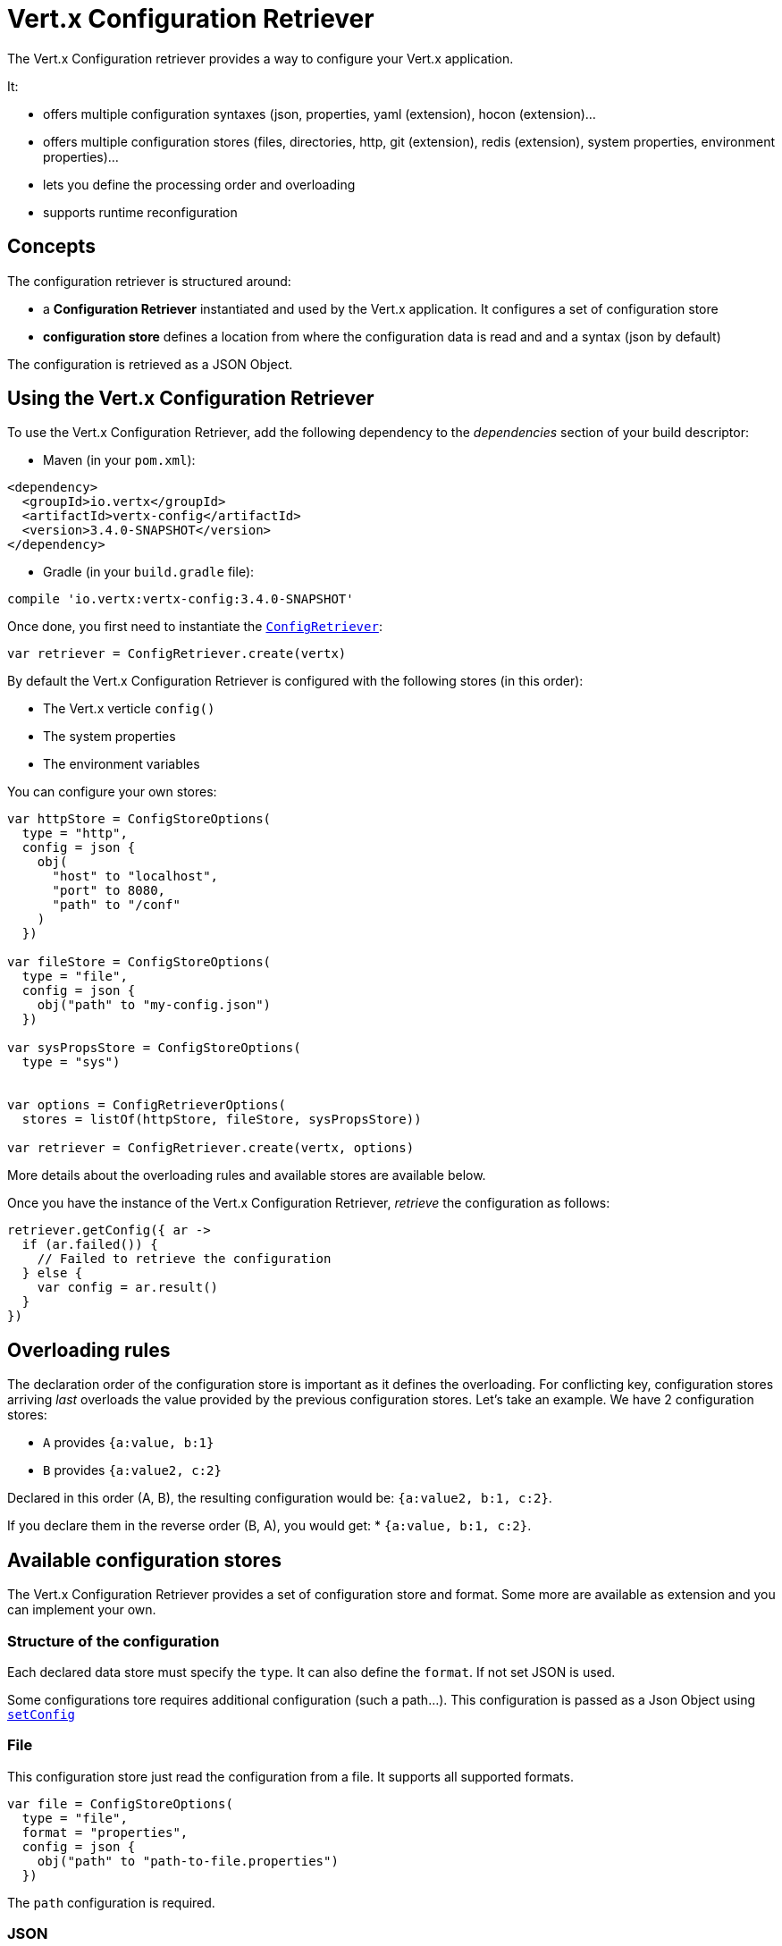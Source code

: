 = Vert.x Configuration Retriever

The Vert.x Configuration retriever provides a way to configure your Vert.x application.

It:

* offers multiple configuration syntaxes (json, properties, yaml (extension), hocon
(extension)...
* offers multiple configuration stores (files, directories, http, git (extension), redis
(extension), system properties, environment properties)...
* lets you define the processing order and overloading
* supports runtime reconfiguration

== Concepts

The configuration retriever is structured around:

* a **Configuration Retriever** instantiated and used by the Vert.x application. It
configures a set of configuration store
* **configuration store** defines a location from where the configuration data is read
and and a syntax (json by default)

The configuration is retrieved as a JSON Object.

== Using the Vert.x Configuration Retriever

To use the Vert.x Configuration Retriever, add the following dependency to the
_dependencies_ section of your build descriptor:

* Maven (in your `pom.xml`):

[source,xml,subs="+attributes"]
----
<dependency>
  <groupId>io.vertx</groupId>
  <artifactId>vertx-config</artifactId>
  <version>3.4.0-SNAPSHOT</version>
</dependency>
----

* Gradle (in your `build.gradle` file):

[source,groovy,subs="+attributes"]
----
compile 'io.vertx:vertx-config:3.4.0-SNAPSHOT'
----

Once done, you first need to instantiate the `link:../../apidocs/io/vertx/config/ConfigRetriever.html[ConfigRetriever]`:

[source]
----
var retriever = ConfigRetriever.create(vertx)

----

By default the Vert.x Configuration Retriever is configured with the following stores (in
this order):

* The Vert.x verticle `config()`
* The system properties
* The environment variables


You can configure your own stores:

[source]
----
var httpStore = ConfigStoreOptions(
  type = "http",
  config = json {
    obj(
      "host" to "localhost",
      "port" to 8080,
      "path" to "/conf"
    )
  })

var fileStore = ConfigStoreOptions(
  type = "file",
  config = json {
    obj("path" to "my-config.json")
  })

var sysPropsStore = ConfigStoreOptions(
  type = "sys")


var options = ConfigRetrieverOptions(
  stores = listOf(httpStore, fileStore, sysPropsStore))

var retriever = ConfigRetriever.create(vertx, options)

----

More details about the overloading rules and available stores are available below.

Once you have the instance of the Vert.x Configuration Retriever, _retrieve_ the configuration
as follows:

[source]
----
retriever.getConfig({ ar ->
  if (ar.failed()) {
    // Failed to retrieve the configuration
  } else {
    var config = ar.result()
  }
})

----

== Overloading rules

The declaration order of the configuration store is important as it defines the
overloading. For conflicting key, configuration stores arriving _last_ overloads the
value provided by the previous configuration stores. Let's take an example. We have 2
configuration stores:

* `A` provides `{a:value, b:1}`
* `B` provides `{a:value2, c:2}`

Declared in this order (A, B), the resulting configuration would be:
`{a:value2, b:1, c:2}`.

If you declare them in the reverse order (B, A), you would get: * `{a:value, b:1, c:2}`.

== Available configuration stores

The Vert.x Configuration Retriever provides a set of configuration store and format.
Some more are available as extension and you can implement your own.

=== Structure of the configuration

Each declared data store must specify the `type`. It can also define the `format`. If
not set JSON is used.

Some configurations tore requires additional configuration (such a path...). This
configuration is passed as a Json Object using `link:../../apidocs/io/vertx/config/ConfigStoreOptions.html#setConfig-io.vertx.core.json.JsonObject-[setConfig]`

=== File

This configuration store just read the configuration from a file. It supports all
supported formats.

[source, kotlin]
----
var file = ConfigStoreOptions(
  type = "file",
  format = "properties",
  config = json {
    obj("path" to "path-to-file.properties")
  })

----

The `path` configuration is required.

=== JSON

The JSON configuration store just serves the given JSON config as it is.

[source, kotlin]
----
var json = ConfigStoreOptions(
  type = "json",
  config = json {
    obj("key" to "value")
  })

----

The only supported format for this configuration store is JSON.

=== Environment Variables

This configuration store maps environment variables to a Json Object contributed to
the global configuration.

[source, kotlin]
----
var json = ConfigStoreOptions(
  type = "env")

----

This configuration store does not support the `format` configuration.

=== System Properties

This configuration store maps system properties to a Json Object contributed to the
global configuration.

[source, kotlin]
----
var json = ConfigStoreOptions(
  type = "sys",
  config = json {
    obj("cache" to "false")
  })

----

This configuration store does not support the `format` configuration.

You can configure the `cache` attribute (`true` by default) let you decide whether or
not it caches the system properties on the first access and does not reload them.

=== HTTP

This configuration stores retrieves the configuration from a HTTP location. It can use
any supported format.

[source, kotlin]
----
var http = ConfigStoreOptions(
  type = "http",
  config = json {
    obj(
      "host" to "localhost",
      "port" to 8080,
      "path" to "/A"
    )
  })

----

It creates a Vert.x HTTP Client with the store configuration (see next snippet). To
ease the configuration, you can also configure the `host`, `port` and `path` with the
`host`, `port` and `path`
properties.

[source, kotlin]
----
var http = ConfigStoreOptions(
  type = "http",
  config = json {
    obj(
      "defaultHost" to "localhost",
      "defaultPort" to 8080,
      "ssl" to true,
      "path" to "/A"
    )
  })

----

=== Event Bus

This event bus configuration stores receives the configuration from the event bus. This
stores let you distribute your configuration among your local and distributed components.

[source, kotlin]
----
var eb = ConfigStoreOptions(
  type = "event-bus",
  config = json {
    obj("address" to "address-getting-the-conf")
  })

----

This configuration store supports any type of format.

=== Directory

This configuration store is similar to the `file` configuration store, but instead of
reading a single file, read several files from a directory.

This configuration store configuration requires:

* a `path` - the root directory in which files are located
* at least one `fileset` - an object to select the files

Each `fileset` contains:
* a `pattern` : a Ant style pattern to select files. The pattern is applied on the
relative path of the files location in the directory.
* an optional `format` indicating the format of the files (each fileset can use a
different format, BUT files in a fileset must share the same format).

[source, kotlin]
----
var dir = ConfigStoreOptions(
  type = "directory",
  config = json {
    obj(
      "path" to "config",
      "filesets" to array(obj("pattern" to "dir/*json"), obj(
        "pattern" to "dir/*.properties",
        "format" to "properties"
      ))
    )
  })

----

== Listening for configuration changes

The Configuration Retriever periodically retrieve the configuration and if the outcome
is different from the current one, your application can be reconfigured. By default the
configuration is reloaded every 5 seconds.

[source, kotlin]
----
var options = ConfigRetrieverOptions(
  scanPeriod = 2000,
  stores = listOf(store1, store2))

var retriever = ConfigRetriever.create(Vertx.vertx(), options)
retriever.getConfig({ json ->
  // Initial retrieval of the configuration
})

retriever.listen({ change ->
  // Previous configuration
  var previous = change.previousConfiguration
  // New configuration
  var conf = change.newConfiguration
})

----

== Retrieving the last retrieved configuration

You can retrieved the last retrieved configuration without "waiting" to be retrieved
using:

[source, kotlin]
----
var last = retriever.getCachedConfig()

----

== Reading configuration as a stream

The `link:../../apidocs/io/vertx/config/ConfigRetriever.html[ConfigRetriever]` provide a way to access the stream of configuration.
It's a `link:../../apidocs/io/vertx/core/streams/ReadStream.html[ReadStream]` of `link:../../apidocs/io/vertx/core/json/JsonObject.html[JsonObject]`. By registering the right
set of handlers you are notified:

* when a new configuration is retrieved
* when an error occur while retrieving a configuration
* when the configuration retriever is closed (the
`link:../../apidocs/io/vertx/core/streams/ReadStream.html#endHandler-io.vertx.core.Handler-[endHandler]` is called).

[source, kotlin]
----
var options = ConfigRetrieverOptions(
  scanPeriod = 2000,
  stores = listOf(store1, store2))

var retriever = ConfigRetriever.create(Vertx.vertx(), options)
retriever.configStream().endHandler({ v ->
  // retriever closed
}).exceptionHandler({ t ->
  // an error has been caught while retrieving the configuration
}).handler({ conf ->
  // the configuration
})


----

== Retrieving the configuration as a Future

The `link:../../apidocs/io/vertx/config/ConfigRetriever.html[ConfigRetriever]` provide a way to retrieve the configuration as a
`link:../../apidocs/io/vertx/core/Future.html[Future]`:

[source, kotlin]
----
var future = ConfigRetriever.getConfigAsFuture(retriever)
future.setHandler({ ar ->
  if (ar.failed()) {
    // Failed to retrieve the configuration
  } else {
    var config = ar.result()
  }
})

----

== Extending the Configuration Retriever

You can extend the configuration by implementing:

* the `io.vertx.config.spi.ConfigurationProcessor` SPI to add support for a
format
* the `io.vertx.config.spi.ConfigurationStoreFactory` SPI to add support for
configuration store (place from where the configuration data is retrieved)